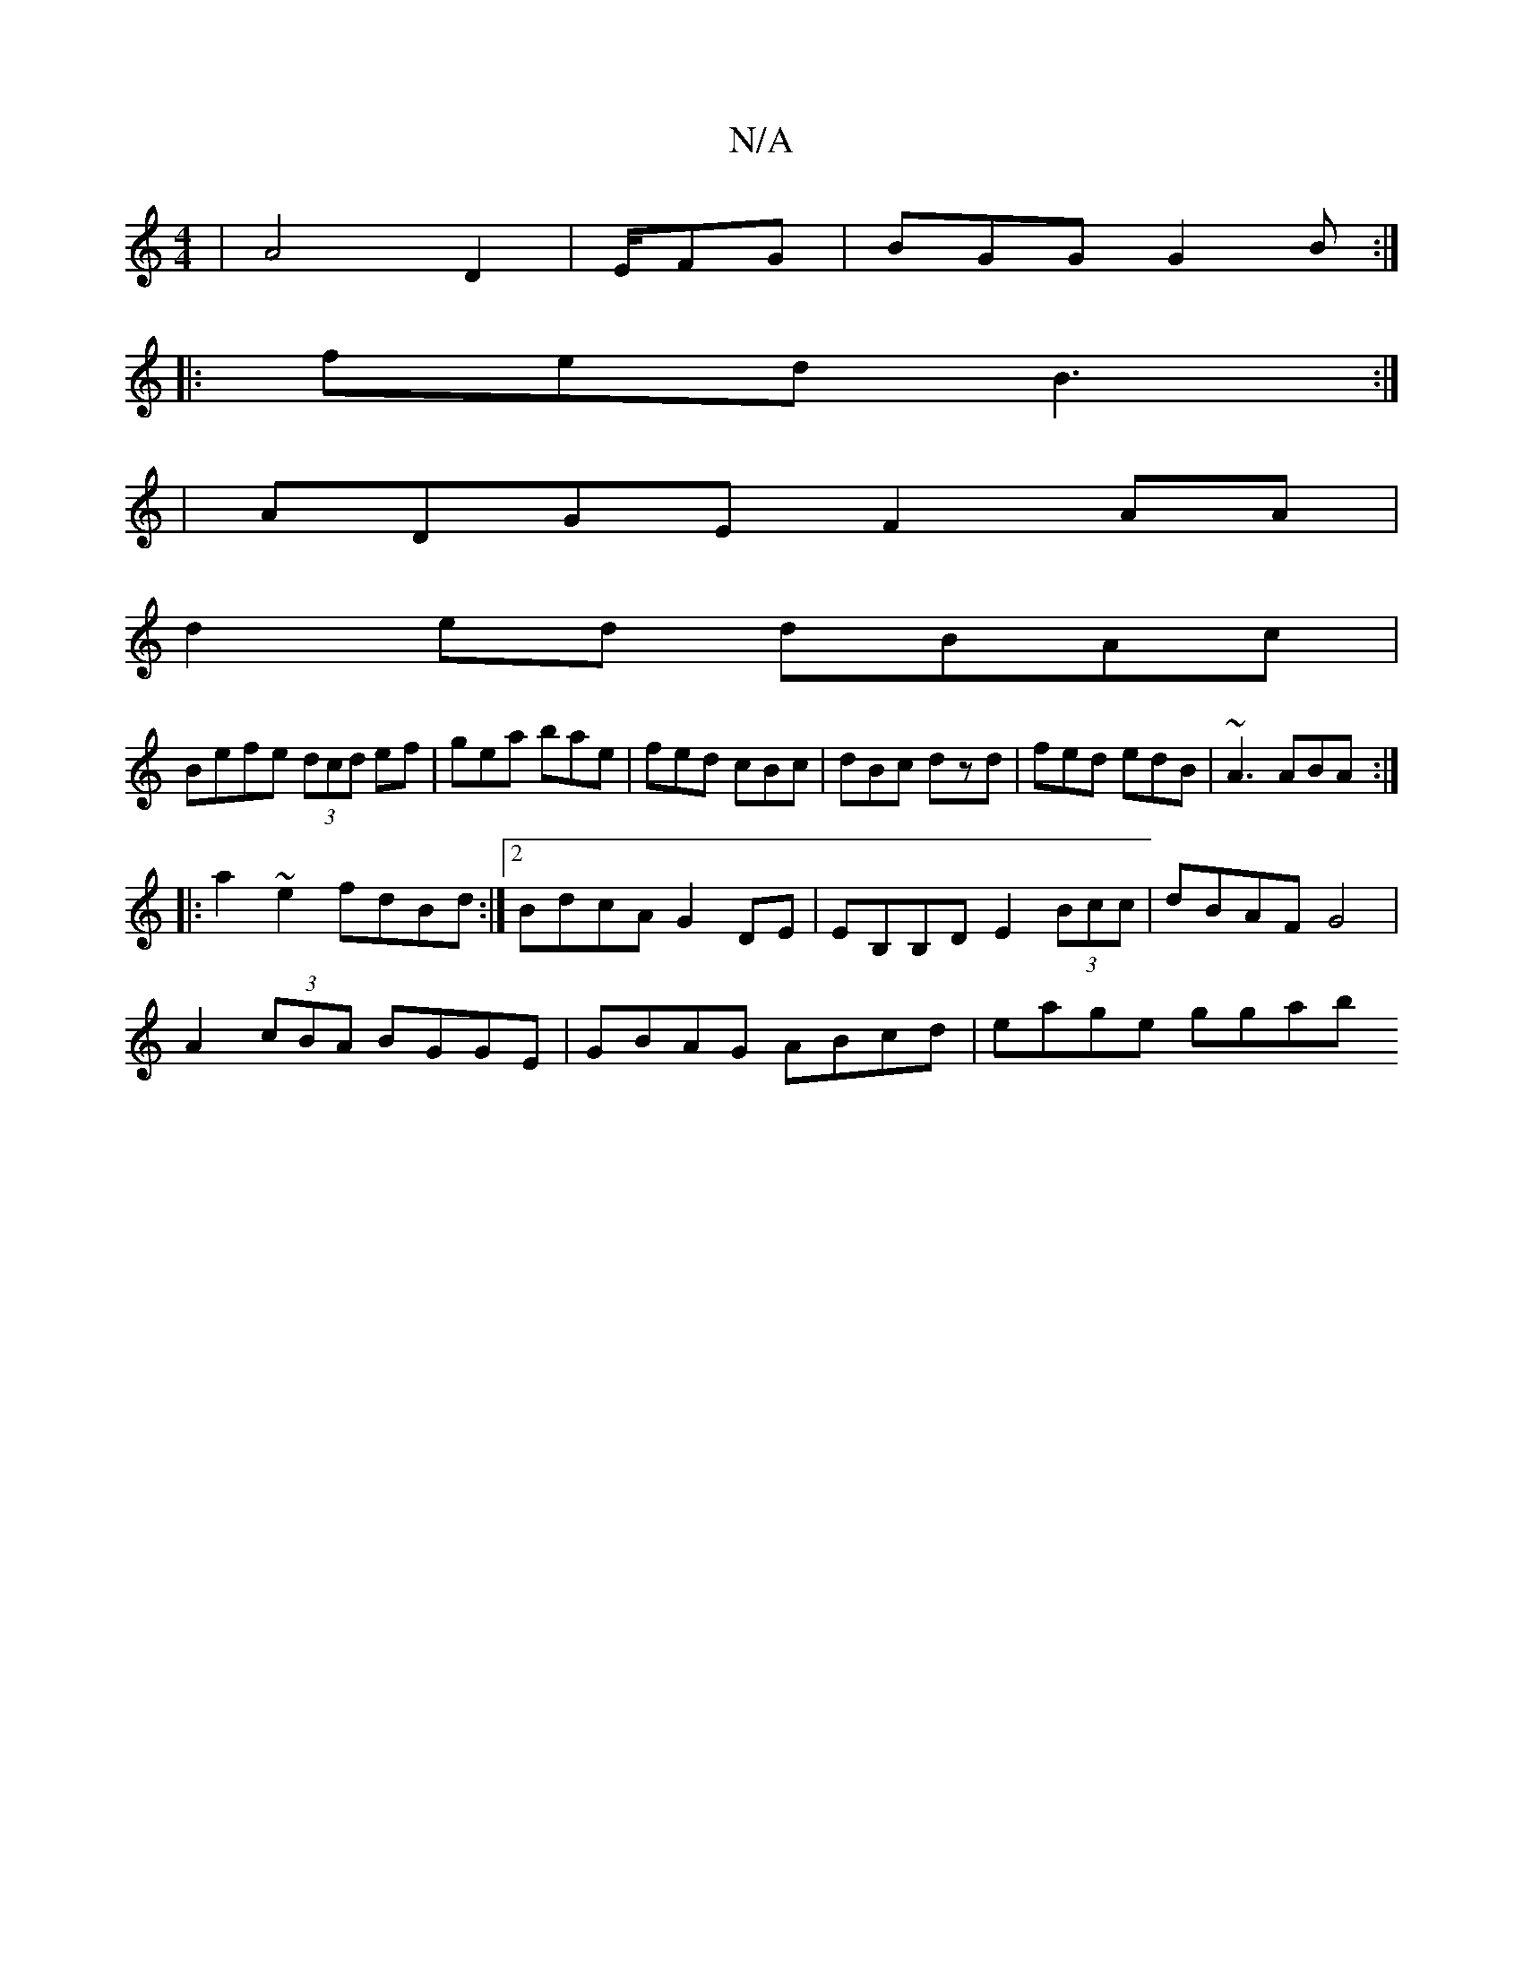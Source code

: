 X:1
T:N/A
M:4/4
R:N/A
K:Cmajor
|[A2]2 D2|E/FG |BGG G2B:|
|:fed B3:|
|ADGE F2AA|
d2ed dBAc|
Befe (3dcd ef|gea bae|fed cBc|dBc dzd|fed edB|~A3 ABA:|
|:a2~e2 fdBd:|2 BdcA G2DE|EB,B,D E2 (3Bcc|dBAF G4|
A2 (3cBA BGGE|GBAG ABcd|eage ggab